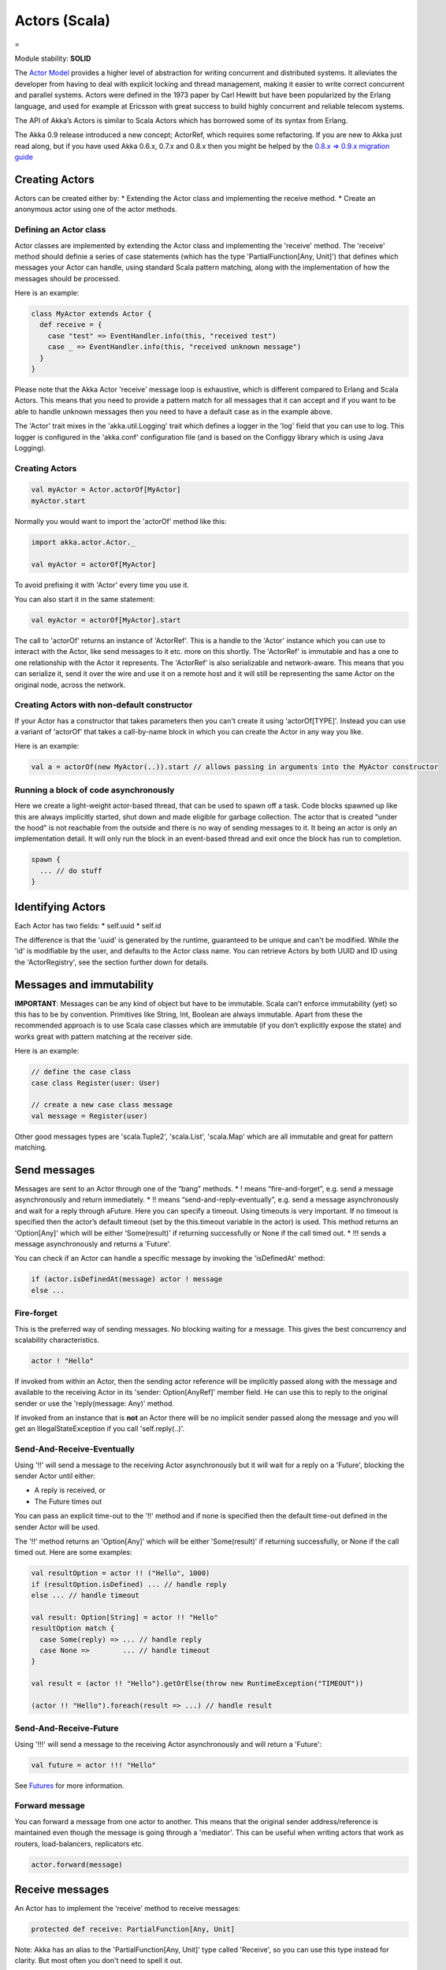 Actors (Scala)
==============

=

Module stability: **SOLID**

The `Actor Model <http://en.wikipedia.org/wiki/Actor_model>`_ provides a higher level of abstraction for writing concurrent and distributed systems. It alleviates the developer from having to deal with explicit locking and thread management, making it easier to write correct concurrent and parallel systems. Actors were defined in the 1973 paper by Carl Hewitt but have been popularized by the Erlang language, and used for example at Ericsson with great success to build highly concurrent and reliable telecom systems.

The API of Akka’s Actors is similar to Scala Actors which has borrowed some of its syntax from Erlang.

The Akka 0.9 release introduced a new concept; ActorRef, which requires some refactoring. If you are new to Akka just read along, but if you have used Akka 0.6.x, 0.7.x and 0.8.x then you might be helped by the `0.8.x => 0.9.x migration guide <migration-guide-0.8.x-0.9.x>`_

Creating Actors
---------------

Actors can be created either by:
* Extending the Actor class and implementing the receive method.
* Create an anonymous actor using one of the actor methods.

Defining an Actor class
^^^^^^^^^^^^^^^^^^^^^^^

Actor classes are implemented by extending the Actor class and implementing the 'receive' method. The 'receive' method should definie a series of case statements (which has the type 'PartialFunction[Any, Unit]') that defines which messages your Actor can handle, using standard Scala pattern matching, along with the implementation of how the messages should be processed.

Here is an example:

.. code-block:: scala

  class MyActor extends Actor {
    def receive = {
      case "test" => EventHandler.info(this, "received test")
      case _ => EventHandler.info(this, "received unknown message")
    }
  }

Please note that the Akka Actor 'receive' message loop is exhaustive, which is different compared to Erlang and Scala Actors. This means that you need to provide a pattern match for all messages that it can accept and if you want to be able to handle unknown messages then you need to have a default case as in the example above.

The 'Actor' trait mixes in the 'akka.util.Logging' trait which defines a logger in the 'log' field that you can use to log. This logger is configured in the 'akka.conf' configuration file (and is based on the Configgy library which is using Java Logging).

Creating Actors
^^^^^^^^^^^^^^^

.. code-block:: scala

  val myActor = Actor.actorOf[MyActor]
  myActor.start

Normally you would want to import the 'actorOf' method like this:

.. code-block:: scala

  import akka.actor.Actor._

  val myActor = actorOf[MyActor]

To avoid prefixing it with 'Actor' every time you use it.

You can also start it in the same statement:

.. code-block:: scala

  val myActor = actorOf[MyActor].start

The call to 'actorOf' returns an instance of 'ActorRef'. This is a handle to the 'Actor' instance which you can use to interact with the Actor, like send messages to it etc. more on this shortly. The 'ActorRef' is immutable and has a one to one relationship with the Actor it represents. The 'ActorRef' is also serializable and network-aware. This means that you can serialize it, send it over the wire and use it on a remote host and it will still be representing the same Actor on the original node, across the network.

Creating Actors with non-default constructor
^^^^^^^^^^^^^^^^^^^^^^^^^^^^^^^^^^^^^^^^^^^^

If your Actor has a constructor that takes parameters then you can't create it using 'actorOf[TYPE]'. Instead you can use a variant of 'actorOf' that takes a call-by-name block in which you can create the Actor in any way you like.

Here is an example:

.. code-block:: scala

  val a = actorOf(new MyActor(..)).start // allows passing in arguments into the MyActor constructor

Running a block of code asynchronously
^^^^^^^^^^^^^^^^^^^^^^^^^^^^^^^^^^^^^^

Here we create a light-weight actor-based thread, that can be used to spawn off a task. Code blocks spawned up like this are always implicitly started, shut down and made eligible for garbage collection. The actor that is created "under the hood" is not reachable from the outside and there is no way of sending messages to it. It being an actor is only an implementation detail. It will only run the block in an event-based thread and exit once the block has run to completion.

.. code-block:: scala

  spawn {
    ... // do stuff
  }

Identifying Actors
------------------

Each Actor has two fields:
* self.uuid
* self.id

The difference is that the 'uuid' is generated by the runtime, guaranteed to be unique and can't be modified. While the 'id' is modifiable by the user, and defaults to the Actor class name. You can retrieve Actors by both UUID and ID using the 'ActorRegistry', see the section further down for details.

Messages and immutability
-------------------------

**IMPORTANT**: Messages can be any kind of object but have to be immutable. Scala can’t enforce immutability (yet) so this has to be by convention. Primitives like String, Int, Boolean are always immutable. Apart from these the recommended approach is to use Scala case classes which are immutable (if you don’t explicitly expose the state) and works great with pattern matching at the receiver side.

Here is an example:

.. code-block:: scala

  // define the case class
  case class Register(user: User)

  // create a new case class message
  val message = Register(user)

Other good messages types are 'scala.Tuple2', 'scala.List', 'scala.Map' which are all immutable and great for pattern matching.

Send messages
-------------

Messages are sent to an Actor through one of the “bang” methods.
* ! means “fire-and-forget”, e.g. send a message asynchronously and return immediately.
* !! means “send-and-reply-eventually”, e.g. send a message asynchronously and wait for a reply through aFuture. Here you can specify a timeout. Using timeouts is very important. If no timeout is specified then the actor’s default timeout (set by the this.timeout variable in the actor) is used. This method returns an 'Option[Any]' which will be either 'Some(result)' if returning successfully or None if the call timed out.
* !!! sends a message asynchronously and returns a 'Future'.

You can check if an Actor can handle a specific message by invoking the 'isDefinedAt' method:

.. code-block:: scala

  if (actor.isDefinedAt(message) actor ! message
  else ...

Fire-forget
^^^^^^^^^^^

This is the preferred way of sending messages. No blocking waiting for a message. This gives the best concurrency and scalability characteristics.

.. code-block:: scala

  actor ! "Hello"

If invoked from within an Actor, then the sending actor reference will be implicitly passed along with the message and available to the receiving Actor in its 'sender: Option[AnyRef]' member field. He can use this to reply to the original sender or use the 'reply(message: Any)' method.

If invoked from an instance that is **not** an Actor there will be no implicit sender passed along the message and you will get an IllegalStateException if you call 'self.reply(..)'.

Send-And-Receive-Eventually
^^^^^^^^^^^^^^^^^^^^^^^^^^^

Using '!!' will send a message to the receiving Actor asynchronously but it will wait for a reply on a 'Future', blocking the sender Actor until either:

* A reply is received, or
* The Future times out

You can pass an explicit time-out to the '!!' method and if none is specified then the default time-out defined in the sender Actor will be used.

The '!!' method returns an 'Option[Any]' which will be either 'Some(result)' if returning successfully, or None if the call timed out.
Here are some examples:

.. code-block:: scala

  val resultOption = actor !! ("Hello", 1000)
  if (resultOption.isDefined) ... // handle reply
  else ... // handle timeout

  val result: Option[String] = actor !! "Hello"
  resultOption match {
    case Some(reply) => ... // handle reply
    case None =>        ... // handle timeout
  }

  val result = (actor !! "Hello").getOrElse(throw new RuntimeException("TIMEOUT"))

  (actor !! "Hello").foreach(result => ...) // handle result

Send-And-Receive-Future
^^^^^^^^^^^^^^^^^^^^^^^

Using '!!!' will send a message to the receiving Actor asynchronously and will return a 'Future':

.. code-block:: scala

  val future = actor !!! "Hello"

See `Futures <futures-scala>`_ for more information.

Forward message
^^^^^^^^^^^^^^^

You can forward a message from one actor to another. This means that the original sender address/reference is maintained even though the message is going through a 'mediator'. This can be useful when writing actors that work as routers, load-balancers, replicators etc.

.. code-block:: scala

  actor.forward(message)

Receive messages
----------------

An Actor has to implement the ‘receive’ method to receive messages:

.. code-block:: scala

  protected def receive: PartialFunction[Any, Unit]

Note: Akka has an alias to the 'PartialFunction[Any, Unit]' type called 'Receive', so you can use this type instead for clarity. But most often you don't need to spell it out.

This method should return a PartialFunction, e.g. a ‘match/case’ clause in which the message can be matched against the different case clauses using Scala pattern matching. Here is an example:

.. code-block:: scala

  class MyActor extends Actor {
    def receive = {
      case "Hello" =>
        log.info("Received 'Hello'")

      case _ =>
        throw new RuntimeException("unknown message")
    }
  }

Actor internal API
------------------

The Actor trait contains almost no member fields or methods to invoke, you just use the Actor trait to implement the:
# 'receive' message handler
# life-cycle callbacks:
## preStart
## postStop
## preRestart
## postRestart

The 'Actor' trait has one single member field (apart from the 'log' field from the mixed in 'Logging' trait):

.. code-block:: scala

  val self: ActorRef

This 'self' field holds a reference to its 'ActorRef' and it is this reference you want to access the Actor's API. Here, for example, you find methods to reply to messages, send yourself messages, define timeouts, fault tolerance etc., start and stop etc.

However, for convenience you can import these functions and fields like below, which will allow you do drop the 'self' prefix:

.. code-block:: scala

  class MyActor extends Actor {
    import self._
    id = ...
    dispatcher = ...
    start
    ...
  }

But in this documentation we will always prefix the calls with 'self' for clarity.

Let's start by looking how we can reply to messages in a convenient way using this 'ActorRef' API.

Reply to messages
-----------------

Reply using the reply and reply_? methods
^^^^^^^^^^^^^^^^^^^^^^^^^^^^^^^^^^^^^^^^^

If you want to send a message back to the original sender of the message you just received then you can use the 'reply(..)' method.

.. code-block:: scala

  case request =>
    val result = process(request)
    self.reply(result)

In this case the 'result' will be send back to the Actor that send the 'request'.

The 'reply' method throws an 'IllegalStateException' if unable to determine what to reply to, e.g. the sender is not an actor. You can also use the more forgiving 'reply_?' method which returns 'true' if reply was sent, and 'false' if unable to determine what to reply to.

.. code-block:: scala

  case request =>
    val result = process(request)
    if (self.reply_?(result)) ...// success
    else ... // handle failure

Reply using the sender reference
^^^^^^^^^^^^^^^^^^^^^^^^^^^^^^^^

If the sender is an Actor then its reference will be implicitly passed along together with the message and will end up in the 'sender: Option[ActorRef]' member field in the 'ActorRef. This means that you can use this field to send a message back to the sender.

.. code-block:: scala

  // receiver code
  case request =>
    val result = process(request)
    self.sender.get ! result

It's important to know that 'sender.get' will throw an exception if the 'sender' is not defined, e.g. the 'Option' is 'None'. You can check if it is defined by invoking the 'sender.isDefined' method, but a more elegant solution is to use 'foreach' which will only be executed if the sender is defined in the 'sender' member 'Option' field. If it is not, then the operation in the 'foreach' method is ignored.

.. code-block:: scala

  // receiver code
  case request =>
    val result = process(request)
    self.sender.foreach(_ ! result)

The same pattern holds for using the 'senderFuture' in the section below.

Reply using the sender future
^^^^^^^^^^^^^^^^^^^^^^^^^^^^^

If a message was sent with the '!!' or '!!!' methods, which both implements request-reply semantics using Future's, then you either have the option of replying using the 'reply' method as above. This method will then resolve the Future. But you can also get a reference to the Future directly and resolve it yourself or if you would like to store it away to resolve it later, or pass it on to some other Actor to resolve it.

The reference to the Future resides in the 'senderFuture: Option[CompletableFuture[]]' member field in the 'ActorRef' class.

Here is an example of how it can be used:

.. code-block:: scala

  case request =>
    try {
      val result = process(request)
      self.senderFuture.foreach(_.completeWithResult(result))
    } catch {
      case e =>
        senderFuture.foreach(_.completeWithException(this, e))
    }

Reply using the channel
^^^^^^^^^^^^^^^^^^^^^^^

If you want to have a handle to an object to whom you can reply to the message, you can use the Channel abstraction.
Simply call self.channel and then you can forward that to others, store it away or otherwise until you want to reply, which you do by 'Channel ! response':

.. code-block:: scala

  case request =>
      val result = process(request)
      self.channel ! result

.. code-block:: scala

  case request =>
      friend forward self.channel

Summary of reply semantics and options
^^^^^^^^^^^^^^^^^^^^^^^^^^^^^^^^^^^^^^

* self.reply(...) can be used to reply to an Actor or a Future.
* self.sender is a reference to the actor you can reply to, if it exists
* self.senderFuture is a reference to the future you can reply to, if it exists
* self.channel is a reference providing an abstraction to either self.sender or self.senderFuture if one is set, providing a single reference to store and reply to (the reference equivalent to the 'reply(...)' method).
* self.sender and self.senderFuture will never be set at the same time, as there can only be one reference to accept a reply.

Initial receive timeout
-----------------------

A timeout mechanism can be used to receive a message when no initial message is received within a certain time. To receive this timeout you have to set the 'receiveTimeout' property and declare a case handing the ReceiveTimeout object.

.. code-block:: scala

  self.receiveTimeout = Some(30000L) // 30 seconds

  def receive = {
    case "Hello" =>
      log.info("Received 'Hello'")
    case ReceiveTimeout =>
        throw new RuntimeException("received timeout")
  }

This mechanism also work for hotswapped receive functions. Every time a 'HotSwap' is sent, the receive timeout is reset and rescheduled.

Starting actors
---------------

Actors are started by invoking the ‘start’ method.

.. code-block:: scala

  val actor = actorOf[MyActor]
  actor.start

You can create and start the Actor in a oneliner like this:

.. code-block:: scala

  val actor = actorOf[MyActor].start

When you start the actor then it will automatically call the 'def preStart' callback method on the 'Actor' trait. This is an excellent place to add initialization code for the actor.

.. code-block:: scala

  override def preStart = {
  ... // initialization code
  }

Stopping actors
---------------

Actors are stopped by invoking the ‘stop’ method.

.. code-block:: scala

  actor.stop

When stop is called then a calll to the ‘def postStop’ callback method will take place. The Actor can use this callback to implement shutdown behavior.

.. code-block:: scala

  override def postStop = {
    ... // clean up resources
  }

You can shut down all Actors in the system by invoking:

.. code-block:: scala

  Actor.registry.shutdownAll

-

PoisonPill
----------

You can also send an actor the 'akka.actor.PoisonPill' message, which will stop the actor when the message is processed.

If the sender is a 'Future' (e.g. the message is sent with '!!' or '!!!'), the 'Future' will be completed with an 'akka.actor.ActorKilledException("PoisonPill")'.

HotSwap
-------

Upgrade
^^^^^^^

Akka supports hotswapping the Actor’s message loop (e.g. its implementation) at runtime. There are two ways you can do that:
* Send a 'HotSwap' message to the Actor
* Invoke the 'become' method from within the Actor.

Both of these takes a 'ActorRef => PartialFunction[Any, Unit]' that implements the new message handler. The hotswapped code is kept in a Stack which can be pushed and popped.

To hotswap the Actor body using the 'HotSwap' message:

.. code-block:: scala

  actor ! HotSwap( self => {
    case message => self.reply("hotswapped body")
  })

Using the 'HotSwap' message for hotswapping has its limitations. You can not replace it with any code that uses the Actor's 'self' reference. If you need to do that the the 'become' method is better.

To hotswap the Actor using 'become':

.. code-block:: scala

  def angry: Receive = {
    case "foo" => self reply "I am already angry!!!"
    case "bar" => become(happy)
  }

  def happy: Receive = {
    case "bar" => self reply "I am already happy :-)"
    case "foo" => become(angry)
  }

  def receive = {
    case "foo" => become(angry)
    case "bar" => become(happy)
  }

The 'become' method is useful for many different things, but a particular nice example of it is in example where it is used to implement a Finite State Machine (FSM): `Dining Hakkers <http://github.com/jboner/akka/blob/master/akka-samples/akka-sample-fsm/src/main/scala/DiningHakkersOnBecome.scala>`_

Here is another little cute example of 'become' and 'unbecome' in action:

.. code-block:: scala

  case object Swap
  class Swapper extends Actor {
   def receive = {
     case Swap =>
       println("Hi")
       become {
         case Swap =>
           println("Ho")
           unbecome // resets the latest 'become' (just for fun)
       }
   }
  }

  val swap = actorOf[Swapper].start

  swap ! Swap // prints Hi
  swap ! Swap // prints Ho
  swap ! Swap // prints Hi
  swap ! Swap // prints Ho
  swap ! Swap // prints Hi
  swap ! Swap // prints Ho

Encoding Scala Actors nested receives without accidentally leaking memory: `UnnestedReceive <https://gist.github.com/797035>`_
------------------------------------------------------------------------------------------------------------------------------

Downgrade
^^^^^^^^^

Since the hotswapped code is pushed to a Stack you can downgrade the code as well. There are two ways you can do that:

* Send the Actor a RevertHotswap message
* Invoke the 'unbecome' method from within the Actor.

Both of these will pop the Stack and replace the Actor's implementation with the PartialFunction[Any, Unit] that is at the top of the Stack.

Revert the Actor body using the 'RevertHotSwap' message:

.. code-block:: scala

  actor ! RevertHotSwap

Revert the Actor body using the 'unbecome' method:

.. code-block:: scala

  def receive: Receive = {
    case "revert" => unbecome
  }

Killing an Actor
----------------

You can kill an actor by sending a 'Kill' message. This will restart the actor through regular supervisor semantics.

Use it like this:

.. code-block:: scala

  // kill the actor called 'victim'
  victim ! Kill

Actor life-cycle
----------------

The actor has a well-defined non-circular life-cycle.

::

  NEW (newly created actor) - can't receive messages (yet)
      => STARTED (when 'start' is invoked) - can receive messages
          => SHUT DOWN (when 'exit' or 'stop' is invoked) - can't do anything

Extending Actors using PartialFunction chaining
-----------------------------------------------

A bit advanced but very useful way of defining a base message handler and then extend that, either through inheritance or delegation, is to use 'PartialFunction' 'orElse' chaining.

In generic base Actor:

.. code-block:: scala

  abstract class GenericActor extends Actor {

    // to be defined in subclassing actor
    def specificMessageHandler: PartialFunction[Any, Unit]

    // generic message handler
    def genericMessageHandler = {
        ... // generic message handler
    }

    def receive = specificMessageHandler orElse genericMessageHandler
  }

In subclassing Actor:
`<code format="scala">`_
class SpecificActor extends GenericActor {
  def specificMessageHandler = {
    ... // specific message handler
  }
}
`<code>`_
